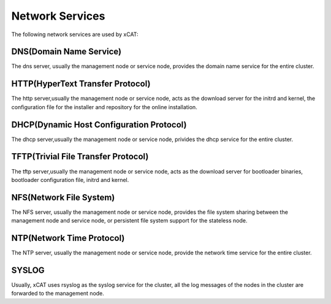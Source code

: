 Network Services
================

The following network services are used by xCAT:

DNS(Domain Name Service)
------------------------
The dns server, usually the management node or service node, provides the domain name service for the entire cluster.

HTTP(HyperText Transfer Protocol)
---------------------------------
The http server,usually the management node or service node, acts as the download server for the initrd and kernel, the configuration file for the installer and repository for the online installation.  

DHCP(Dynamic Host Configuration Protocol)
-----------------------------------------
The dhcp server,usually the management node or service node, privides the dhcp service for the entire cluster.

TFTP(Trivial File Transfer Protocol)
------------------------------------
The tftp server,usually the management node or service node, acts as the download server for bootloader binaries, bootloader configuration file, initrd and kernel.

NFS(Network File System)
------------------------
The NFS server, usually the management node or service node, provides the file system sharing between the management node and service node, or persistent file system support for the stateless node. 

NTP(Network Time Protocol)
--------------------------
The NTP server, usually the management node or service node, provide the network time service for the entire cluster.

SYSLOG
------
Usually, xCAT uses rsyslog as the syslog service for the cluster, all the log messages of the nodes in the cluster are forwarded to the management node. 



